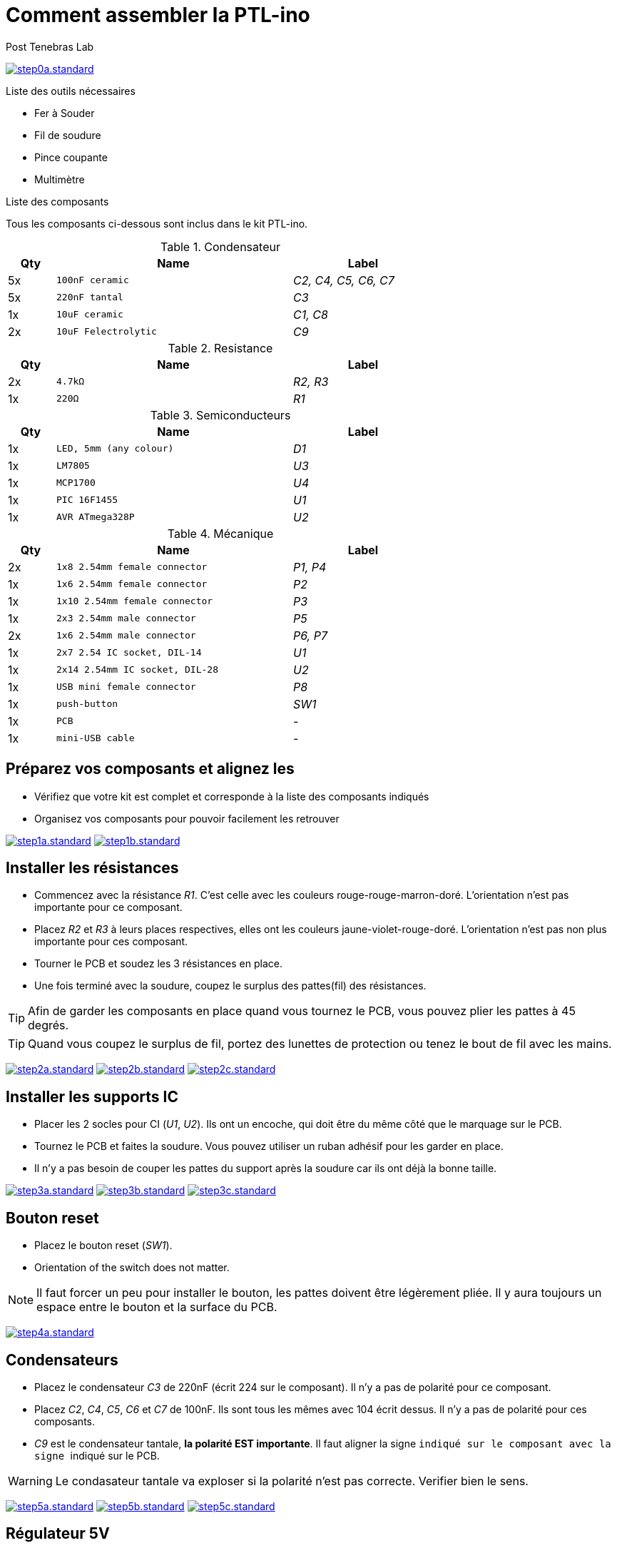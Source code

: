 //vim: set syntax=asciidoc:
//
//Generate HTML output with TOC on right side
//asciidoc --backend html5 -a max-width=57em -a toc2 -a toc-title="List of steps" -a numbered building_ptl_ino_FR.asciidoc
//
//Generate HTML slides (slidy backend)
//asciidoc --backend slidy -a max-width=57em -a toc2 -a toc-title="List of steps" -a numbered building_ptl_ino_FR.asciidoc
//

// 
//**********************************************************************
//Work in progress PTL-ino doc using Ascidoc
//**********************************************************************
//

:Author:    Post Tenebras Lab
:Date:      2015-11
:Revision:  1.0
:Language:  French
:website:   http://ptl-ino.com/

Comment assembler la PTL-ino 
============================

image:img/step0a.standard.jpg[link="img/step0a.medium.jpg"]

.Liste des outils nécessaires

  * Fer à Souder 
  * Fil de soudure 
  * Pince coupante
  * Multimètre

.Liste des composants

Tous les composants ci-dessous sont inclus dans le kit PTL-ino.

.Condensateur
[options="header",width="70%",cols="^1,^5m,^3e"]
|=======================
| Qty |Name |Label
| 5x |100nF ceramic | C2, C4, C5, C6, C7
| 5x |220nF tantal | C3
| 1x |10uF ceramic | C1, C8
| 2x |10uF Felectrolytic | C9
|=======================

.Resistance
[options="header",width="70%",cols="^1,^5m,^3e"]
|=======================
| Qty |Name |Label
| 2x |4.7kΩ | R2, R3
| 1x |220Ω | R1
|=======================

.Semiconducteurs
[options="header",width="70%",cols="^1,^5m,^3e"]
|=======================
| Qty |Name |Label
| 1x |LED, 5mm (any colour) | D1
| 1x |LM7805 | U3
| 1x |MCP1700 | U4 
| 1x |PIC 16F1455 | U1
| 1x |AVR ATmega328P | U2
|=======================

.Mécanique
[options="header",width="70%",cols="^1,^5m,^3e"]
|=======================
| Qty |Name |Label
| 2x |1x8 2.54mm female connector | P1, P4
| 1x |1x6 2.54mm female connector | P2
| 1x |1x10 2.54mm female connector | P3
| 1x |2x3 2.54mm male connector | P5
| 2x |1x6 2.54mm male connector | P6, P7
| 1x |2x7 2.54 IC socket, DIL-14 | U1
| 1x |2x14 2.54mm IC socket, DIL-28 | U2
| 1x |USB mini female connector | P8
| 1x |push-button | SW1
| 1x |PCB | - 
| 1x |mini-USB cable | -
|=======================

== Préparez vos composants et alignez les ==

* Vérifiez que votre kit est complet et corresponde à la liste des composants indiqués
* Organisez vos composants pour pouvoir facilement les retrouver

image:img/step1a.standard.jpg[link="img/step1a.medium.jpg"]
image:img/step1b.standard.jpg[link="img/step1b.medium.jpg"]

== Installer les résistances ==

* Commencez avec la résistance 'R1'. C'est celle avec les couleurs rouge-rouge-marron-doré. L'orientation n'est pas importante pour ce composant.
* Placez 'R2' et 'R3' à leurs places respectives, elles ont les couleurs jaune-violet-rouge-doré. L'orientation n'est pas non plus importante pour ces composant.
* Tourner le PCB et soudez les 3 résistances en place.
* Une fois terminé avec la soudure, coupez le surplus des pattes(fil) des résistances.

TIP: Afin de garder les composants en place quand vous tournez le PCB, vous pouvez plier les pattes à 45 degrés.

TIP: Quand vous coupez le surplus de fil, portez des lunettes de protection ou tenez le bout de fil avec les mains.

image:img/step2a.standard.jpg[link="img/step2a.medium.jpg"]
image:img/step2b.standard.jpg[link="img/step2b.medium.jpg"]
image:img/step2c.standard.jpg[link="img/step2c.medium.jpg"]

== Installer les supports IC ==

* Placer les 2 socles pour CI ('U1', 'U2'). Ils ont un encoche, qui doit être du même côté que le marquage sur le PCB.
* Tournez le PCB et faites la soudure. Vous pouvez utiliser un ruban adhésif pour les garder en place.
* Il n'y a pas besoin de couper les pattes du support après la soudure car ils ont déjà la bonne taille.

image:img/step3a.standard.jpg[link="img/step3a.medium.jpg"]
image:img/step3b.standard.jpg[link="img/step3b.medium.jpg"]
image:img/step3c.standard.jpg[link="img/step3c.medium.jpg"]

==  Bouton reset ==

* Placez le bouton reset ('SW1').
* Orientation of the switch does not matter.

NOTE: Il faut forcer un peu pour installer le bouton, les pattes doivent être légèrement pliée. Il y aura toujours un espace entre le bouton et la surface du PCB.

image:img/step4a.standard.jpg[link="img/step4a.medium.jpg"]

==  Condensateurs  ==

* Placez le condensateur 'C3' de 220nF (écrit 224 sur le composant). Il n'y a pas de polarité pour ce composant.
* Placez 'C2', 'C4', 'C5', 'C6' et 'C7' de 100nF. Ils sont tous les mêmes avec 104 écrit dessus. Il n'y a pas de polarité pour ces composants.
* 'C9' est le condensateur tantale, *la polarité EST importante*. Il faut aligner la signe '+' indiqué sur le composant avec la signe '+' indiqué sur le PCB.

WARNING: Le condasateur tantale va exploser si la polarité n'est pas correcte. Verifier bien le sens.

image:img/step5a.standard.jpg[link="img/step5a.medium.jpg"]
image:img/step5b.standard.jpg[link="img/step5b.medium.jpg"]
image:img/step5c.standard.jpg[link="img/step5c.medium.jpg"]

==  Régulateur 5V ==

* Placez le régulateur 5V ('U3') et alignez le trou avec le trou sur le PCB.
* Faites la soudure et coupez les pattes(fil) en plus.

image:img/step6a.standard.jpg[link="img/step6a.medium.jpg"]

== Condensateurs électrolytiques ==

* Placez les 2 condensateurs électrolytiques ('C1' et 'C8'). Pliez les de façon qu'ils soient à plat sur le PCB (voir photo)
* Sur le PCB il y'a un marquage avec le signe '+' et sur le condensateurs il y'a un marquage avec le signe '-' (en blanc). Ces 2 signes doivent s'opposer quand vous placez les composants.

image:img/step7a.standard.jpg[link="img/step7a.medium.jpg"]
image:img/step7b.standard.jpg[link="img/step7b.medium.jpg"]

== Régulateur 3.3V ==

* Placez le régulateur 3.3V LM1700 ('U4'). La forme sur le PCB doit correspondre avec la forme du régulateur.
* Il va falloir plier un tout petit peu la patte du milieu pour l'enfiler dans les trous du PCB.

image:img/step8a.standard.jpg[link="img/step8a.medium.jpg"]

== LED ==

* Placez la LED ('D1'). *La patte longue doit aller sur le + indiqué sur la PCB.*

image:img/step9a.standard.jpg[link="img/step9a.medium.jpg"]

== Connecteurs mâles ==

* Placez les connecteurs mâles 1x6 ('P7') et 2x3 ('P5'). Tournez le PCB et faites la soudure.
* Du ruban adhésif peut être utilisé pour les garder en place pendant la soudure.

NOTE: Voir l'image pour le placement correcte. Ces pièces n'ont pas d'orientation.

image:img/step10a.standard.jpg[link="img/step10a.medium.jpg]

== Connecteurs femelles ==

* Placez les connecteurs femelles ('P1', 'P2', 'P3', 'P4'). Il faut faire seulement la soudure de la première et dernière patte.
* Après les 2 soudures, il faut s'assurer que les connecteurs sont bien perpendiculaire au PCB. Sinon, il faut rechauffer une des soudure et pousser le connecteur d'un côté; puis refaire la même chose de l'autre côté.
* Une fois que le connecteur est parfaitement perpendiculaire, vous pouvez continuer à souder les restes des pattes.

image:img/step11a.standard.jpg[link="img/step11a.medium.jpg"]
image:img/step11b.standard.jpg[link="img/step11b.medium.jpg"]

== Micro-controlleurs ==

* Pour placer les microcontrolleurs ('U1', 'U2') dans leur support, il faut plier les pattes afin qu'elles soient droites. Pour faire ça, vous pouvez le mettre sur la table sur le coté et appuyer gentiment pour plier toutes les pattes d'un coté en même temps.
* Il faut bien placer les microcontrolleurs afin que le petit point sur l'IC corresponde avec le marquage sur le PCB et l'encoche du support.

image:img/step12a.standard.jpg[link="img/step12a.medium.jpg"]

== Visser le régulateur 5V ==

* Mettez un vis et un écrou M3 pour fixer le régulateur 5V en place.
* La vis est utilisée pour faciliter le contact thermique avec le PCB au cas ou le régulateur chauffe

image:img/step13a.standard.jpg[link="img/step13a.medium.jpg"]

== Connecteur mini-USB ==

* Placez le connecteur mini-USB ('P8') et soudez les 2 (ou 4) pattes du blindage.
* Puis soudez les 5 pins pour l'alimentation et données. Faite attention de ne pas faire des "ponts" puisque ces pattes sont très proches et petites.

image:img/step14a.standard.jpg[link="img/step14a.medium.jpg"]

== Configuration des jumpers/ponts ==

* Sur le dos du PCB, il y'a un "jumper/cavalier" (le jumper est un composant qui permet de relier deux broches). 
* Il faut faire une soudure sur 'JP1' entre le les 2 points selon le marquage indiqué sur la PCB (soit alimenté en USB soit alimenté avec l'entrée Vin)
* Il faut également souder le 'JP3' pour activer le "auto-reset" qui permet de programmer la PTL-ino avec les outils Arduino

image:img/step15a.standard.jpg[link="img/step15a.medium.jpg"]
image:img/step15b.standard.jpg[link="img/step15b.medium.jpg"]
image:img/step15c.standard.jpg[link="img/step15c.medium.jpg"]

//== Note ==
//
//[qanda]
//.Q&A
//Question 1::
//    Answer 1
//
//Question 2:: 
//    Answer 2
//
//CPU:: The brain of the computer.
//Hard drive:: Permanent storage for operating system and/or user files.
//RAM:: Temporarily stores information the CPU uses during operation.
//Keyboard:: Used to enter text or control items on the screen.
//Mouse:: Used to point to and select items on your computer screen.
//Monitor:: Displays information in visual form using text and graphics.
